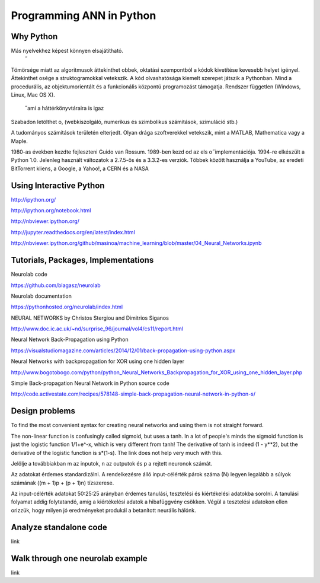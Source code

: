Programming ANN in Python
=========================



Why Python
----------

Más nyelvekhez képest könnyen elsajátítható.
 ̋
Tömörsége miatt az algoritmusok áttekinthet obbek,
oktatási szempontból a kódok kivetítése kevesebb helyet
igényel. Áttekinthet osége a struktogramokkal vetekszik.
A kód olvashatósága kiemelt szerepet játszik a Pythonban.
Mind a procedurális, az objektumorientált és a funkcionális
központú programozást támogatja.
Rendszer független (Windows, Linux, Mac OS X).
 ̋ ami a háttérkönyvtáraira is igaz
Szabadon letölthet o,
(webkiszolgáló, numerikus és szimbolikus számítások,
szimuláció stb.)

A tudományos számítások területén elterjedt. Olyan drága
szoftverekkel vetekszik, mint a MATLAB, Mathematica
vagy a Maple.

1980-as években kezdte fejleszteni Guido van Rossum.
1989-ben kezd od
az els o  ̋ implementációja.
1994-re elkészült a Python 1.0.
Jelenleg használt változatok a 2.7.5-ös és a 3.3.2-es
verziók.
Többek között használja a YouTube, az eredeti BitTorrent
kliens, a Google, a Yahoo!, a CERN és a NASA




Using Interactive Python
------------------------



http://ipython.org/

http://ipython.org/notebook.html

http://nbviewer.ipython.org/

http://jupyter.readthedocs.org/en/latest/index.html

http://nbviewer.ipython.org/github/masinoa/machine_learning/blob/master/04_Neural_Networks.ipynb



Tutorials, Packages, Implementations
------------------------------------

Neurolab code

https://github.com/blagasz/neurolab

Neurolab documentation

https://pythonhosted.org/neurolab/index.html



NEURAL NETWORKS by Christos Stergiou and Dimitrios Siganos

http://www.doc.ic.ac.uk/~nd/surprise_96/journal/vol4/cs11/report.html


Neural Network Back-Propagation using Python

https://visualstudiomagazine.com/articles/2014/12/01/back-propagation-using-python.aspx


Neural Networks with backpropagation for XOR using one hidden layer

http://www.bogotobogo.com/python/python_Neural_Networks_Backpropagation_for_XOR_using_one_hidden_layer.php


Simple Back-propagation Neural Network in Python source code

http://code.activestate.com/recipes/578148-simple-back-propagation-neural-network-in-python-s/



Design problems
---------------

To find the most convenient syntax for creating neural networks
and using them is not straight forward.


The non-linear function is confusingly called sigmoid, but uses a tanh. In a lot of people's minds the sigmoid function is just the logistic function 1/1+e^-x, which is very different from tanh! The derivative of tanh is indeed (1 - y**2), but the derivative of the logistic function is s*(1-s). The link does not help very much with this.



Jelölje a továbbiakban m az inputok, n az outputok és p
a rejtett neuronok számát.


Az adatokat érdemes standardizálni.
A rendelkezésre álló input-célérték párok száma (N)
legyen legalább a súlyok számának ((m + 1)p + (p + 1)n)
tízszerese.

Az input-célérték adatokat 50:25:25 arányban érdemes
tanulási, tesztelési és kiértékelési adatokba sorolni. A
tanulási folyamat addig folytatandó, amíg a kiértékelési
adatok a hibafüggvény csökken. Végül a tesztelési
adatokon ellen orizzük,
hogy milyen jó eredményeket
produkál a betanított neurális hálónk.



Analyze standalone code
-----------------------

link



Walk through one neurolab example
-----------------------------

link
